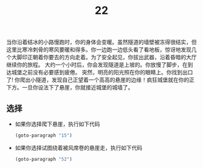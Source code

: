 #+TITLE: 22
当你沿着结冰的小路慢跑时，你的身体会变暖。虽然隧道的墙壁被冻得很结实，但这里比寒冷刺骨的寒风要暖和得多。你一边跑一边低头看了看地板，惊讶地发现几个大脚印正朝着你要去的方向走着。为了安全起见，你拔出武器，沿着昏暗的大厅继续你的旅程。
大约一个小时后，你会发现隧道是上坡的。你放慢了脚步，在到达城堡之前没有必要感到疲倦。
突然，明亮的阳光照在你的眼睛上。你找到出口了!
你爬出小隧道，发现自己正望着一个高高的悬崖的边缘！疯狂城堡就在你的正下方。一旦你设法下了悬崖，你就接近城堡的城墙了。

** 选择
- 如果你选择爬下悬崖，执行如下代码
  #+begin_src emacs-lisp :results none
    (goto-paragraph "15")
  #+end_src

- 如果你选择试图绕着被风席卷的悬崖走，执行如下代码
  #+begin_src emacs-lisp :results none
    (goto-paragraph "52")
  #+end_src
